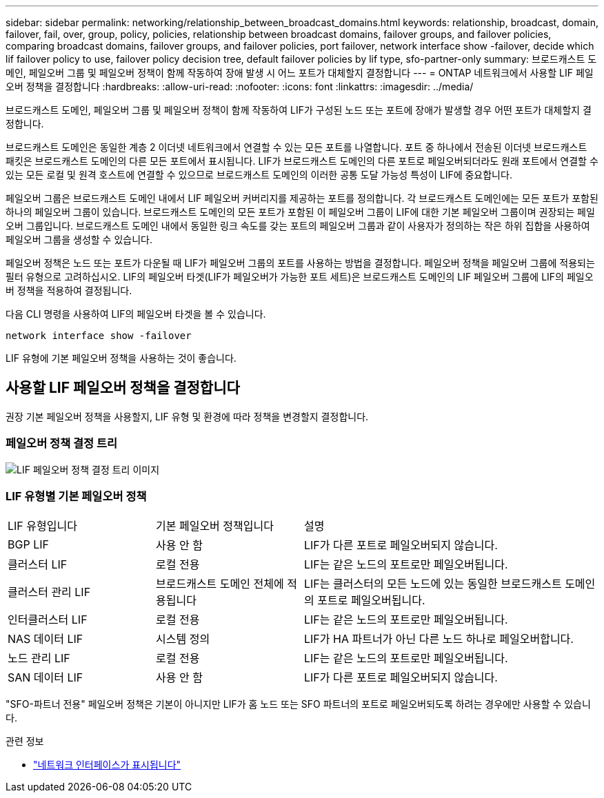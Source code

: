 ---
sidebar: sidebar 
permalink: networking/relationship_between_broadcast_domains.html 
keywords: relationship, broadcast, domain, failover, fail, over, group, policy, policies, relationship between broadcast domains, failover groups, and failover policies, comparing broadcast domains, failover groups, and failover policies, port failover, network interface show -failover, decide which lif failover policy to use, failover policy decision tree, default failover policies by lif type, sfo-partner-only 
summary: 브로드캐스트 도메인, 페일오버 그룹 및 페일오버 정책이 함께 작동하여 장애 발생 시 어느 포트가 대체할지 결정합니다 
---
= ONTAP 네트워크에서 사용할 LIF 페일오버 정책을 결정합니다
:hardbreaks:
:allow-uri-read: 
:nofooter: 
:icons: font
:linkattrs: 
:imagesdir: ../media/


[role="lead"]
브로드캐스트 도메인, 페일오버 그룹 및 페일오버 정책이 함께 작동하여 LIF가 구성된 노드 또는 포트에 장애가 발생할 경우 어떤 포트가 대체할지 결정합니다.

브로드캐스트 도메인은 동일한 계층 2 이더넷 네트워크에서 연결할 수 있는 모든 포트를 나열합니다. 포트 중 하나에서 전송된 이더넷 브로드캐스트 패킷은 브로드캐스트 도메인의 다른 모든 포트에서 표시됩니다. LIF가 브로드캐스트 도메인의 다른 포트로 페일오버되더라도 원래 포트에서 연결할 수 있는 모든 로컬 및 원격 호스트에 연결할 수 있으므로 브로드캐스트 도메인의 이러한 공통 도달 가능성 특성이 LIF에 중요합니다.

페일오버 그룹은 브로드캐스트 도메인 내에서 LIF 페일오버 커버리지를 제공하는 포트를 정의합니다. 각 브로드캐스트 도메인에는 모든 포트가 포함된 하나의 페일오버 그룹이 있습니다. 브로드캐스트 도메인의 모든 포트가 포함된 이 페일오버 그룹이 LIF에 대한 기본 페일오버 그룹이며 권장되는 페일오버 그룹입니다. 브로드캐스트 도메인 내에서 동일한 링크 속도를 갖는 포트의 페일오버 그룹과 같이 사용자가 정의하는 작은 하위 집합을 사용하여 페일오버 그룹을 생성할 수 있습니다.

페일오버 정책은 노드 또는 포트가 다운될 때 LIF가 페일오버 그룹의 포트를 사용하는 방법을 결정합니다. 페일오버 정책을 페일오버 그룹에 적용되는 필터 유형으로 고려하십시오. LIF의 페일오버 타겟(LIF가 페일오버가 가능한 포트 세트)은 브로드캐스트 도메인의 LIF 페일오버 그룹에 LIF의 페일오버 정책을 적용하여 결정됩니다.

다음 CLI 명령을 사용하여 LIF의 페일오버 타겟을 볼 수 있습니다.

....
network interface show -failover
....
LIF 유형에 기본 페일오버 정책을 사용하는 것이 좋습니다.



== 사용할 LIF 페일오버 정책을 결정합니다

권장 기본 페일오버 정책을 사용할지, LIF 유형 및 환경에 따라 정책을 변경할지 결정합니다.



=== 페일오버 정책 결정 트리

image:LIF_failover_decision_tree.png["LIF 페일오버 정책 결정 트리 이미지"]



=== LIF 유형별 기본 페일오버 정책

[cols="25,25,50"]
|===


| LIF 유형입니다 | 기본 페일오버 정책입니다 | 설명 


| BGP LIF | 사용 안 함 | LIF가 다른 포트로 페일오버되지 않습니다. 


| 클러스터 LIF | 로컬 전용 | LIF는 같은 노드의 포트로만 페일오버됩니다. 


| 클러스터 관리 LIF | 브로드캐스트 도메인 전체에 적용됩니다 | LIF는 클러스터의 모든 노드에 있는 동일한 브로드캐스트 도메인의 포트로 페일오버됩니다. 


| 인터클러스터 LIF | 로컬 전용 | LIF는 같은 노드의 포트로만 페일오버됩니다. 


| NAS 데이터 LIF | 시스템 정의 | LIF가 HA 파트너가 아닌 다른 노드 하나로 페일오버합니다. 


| 노드 관리 LIF | 로컬 전용 | LIF는 같은 노드의 포트로만 페일오버됩니다. 


| SAN 데이터 LIF | 사용 안 함 | LIF가 다른 포트로 페일오버되지 않습니다. 
|===
"SFO-파트너 전용" 페일오버 정책은 기본이 아니지만 LIF가 홈 노드 또는 SFO 파트너의 포트로 페일오버되도록 하려는 경우에만 사용할 수 있습니다.

.관련 정보
* link:https://docs.netapp.com/us-en/ontap-cli/network-port-show.html["네트워크 인터페이스가 표시됩니다"^]

